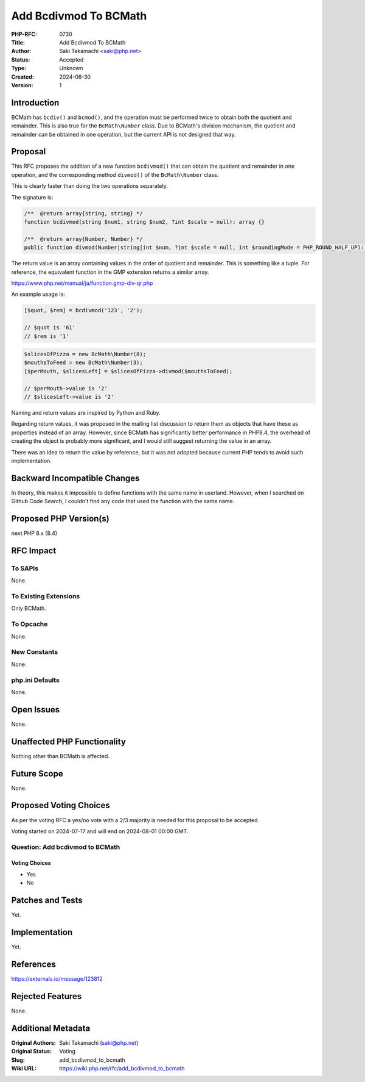 Add Bcdivmod To BCMath
======================

:PHP-RFC: 0730
:Title: Add Bcdivmod To BCMath
:Author: Saki Takamachi <saki@php.net>
:Status: Accepted
:Type: Unknown
:Created: 2024-06-30
:Version: 1

Introduction
------------

BCMath has ``bcdiv()`` and ``bcmod()``, and the operation must be
performed twice to obtain both the quotient and remainder. This is also
true for the ``BcMath\Number`` class. Due to BCMath's division
mechanism, the quotient and remainder can be obtained in one operation,
but the current API is not designed that way.

Proposal
--------

This RFC proposes the addition of a new function ``bcdivmod()`` that can
obtain the quotient and remainder in one operation, and the
corresponding method ``divmod()`` of the ``BcMath\Number`` class.

This is clearly faster than doing the two operations separately.

The signature is:

.. code:: php

   /**  @return array{string, string} */
   function bcdivmod(string $num1, string $num2, ?int $scale = null): array {}

   /**  @return array{Number, Number} */
   public function divmod(Number|string|int $num, ?int $scale = null, int $roundingMode = PHP_ROUND_HALF_UP): array {}

The return value is an array containing values ​​in the order of
quotient and remainder. This is something like a tuple. For reference,
the equivalent function in the GMP extension returns a similar array.

https://www.php.net/manual/ja/function.gmp-div-qr.php

An example usage is:

.. code:: php

   [$quot, $rem] = bcdivmod('123', '2');

   // $quot is '61'
   // $rem is '1'

.. code:: php

   $slicesOfPizza = new BcMath\Number(8);
   $mouthsToFeed = new BcMath\Number(3);
   [$perMouth, $slicesLeft] = $slicesOfPizza->divmod($mouthsToFeed);

   // $perMouth->value is '2'
   // $slicesLeft->value is '2'

Naming and return values ​​are inspired by Python and Ruby.

Regarding return values, it was proposed in the mailing list discussion
to return them as objects that have these as properties instead of an
array. However, since BCMath has significantly better performance in
PHP8.4, the overhead of creating the object is probably more
significant, and I would still suggest returning the value in an array.

There was an idea to return the value by reference, but it was not
adopted because current PHP tends to avoid such implementation.

Backward Incompatible Changes
-----------------------------

In theory, this makes it impossible to define functions with the same
name in userland. However, when I searched on Github Code Search, I
couldn't find any code that used the function with the same name.

Proposed PHP Version(s)
-----------------------

next PHP 8.x (8.4)

RFC Impact
----------

To SAPIs
~~~~~~~~

None.

To Existing Extensions
~~~~~~~~~~~~~~~~~~~~~~

Only BCMath.

To Opcache
~~~~~~~~~~

None.

New Constants
~~~~~~~~~~~~~

None.

php.ini Defaults
~~~~~~~~~~~~~~~~

None.

Open Issues
-----------

None.

Unaffected PHP Functionality
----------------------------

Nothing other than BCMath is affected.

Future Scope
------------

None.

Proposed Voting Choices
-----------------------

As per the voting RFC a yes/no vote with a 2/3 majority is needed for
this proposal to be accepted.

Voting started on 2024-07-17 and will end on 2024-08-01 00:00 GMT.

Question: Add bcdivmod to BCMath
~~~~~~~~~~~~~~~~~~~~~~~~~~~~~~~~

Voting Choices
^^^^^^^^^^^^^^

-  Yes
-  No

Patches and Tests
-----------------

Yet.

Implementation
--------------

Yet.

References
----------

https://externals.io/message/123812

Rejected Features
-----------------

None.

Additional Metadata
-------------------

:Original Authors: Saki Takamachi (saki@php.net)
:Original Status: Voting
:Slug: add_bcdivmod_to_bcmath
:Wiki URL: https://wiki.php.net/rfc/add_bcdivmod_to_bcmath
